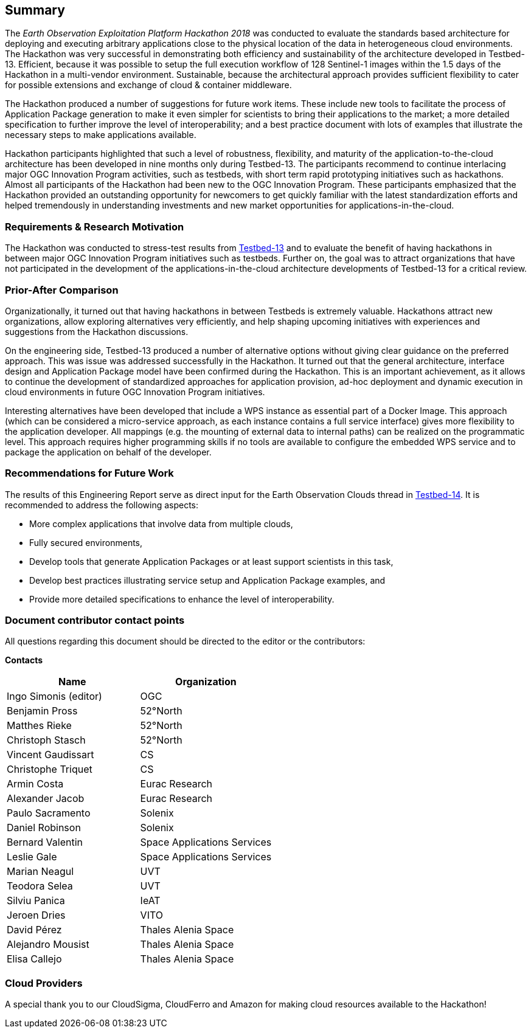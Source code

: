 
[.preface]
== Summary

The _Earth Observation Exploitation Platform Hackathon 2018_ was conducted to evaluate the standards based architecture for deploying and executing arbitrary applications close to the physical location of the data in heterogeneous cloud environments. The Hackathon was very successful in demonstrating both efficiency and sustainability of the architecture developed in Testbed-13. Efficient, because it was possible to setup the full execution workflow of 128 Sentinel-1 images within the 1.5 days of the Hackathon in a multi-vendor environment. Sustainable, because the architectural approach provides sufficient flexibility to cater for possible extensions and exchange of cloud & container middleware.

The Hackathon produced a number of suggestions for future work items. These include new tools to facilitate the process of Application Package generation to make it even simpler for scientists to bring their applications to the market; a more detailed specification to further improve the level of interoperability; and a best practice document with lots of examples that illustrate the necessary steps to make applications available.

Hackathon participants highlighted that such a level of robustness, flexibility, and maturity of the application-to-the-cloud architecture has been developed in nine months only during Testbed-13. The participants recommend to continue interlacing major OGC Innovation Program activities, such as testbeds, with short term rapid prototyping initiatives such as hackathons. Almost all participants of the Hackathon had been new to the OGC Innovation Program. These participants emphasized that the Hackathon provided an outstanding opportunity for newcomers to get quickly familiar with the latest standardization efforts and helped tremendously in understanding investments and new market opportunities for applications-in-the-cloud.

=== Requirements & Research Motivation

The Hackathon was conducted to stress-test results from https://www.opengeospatial.org/projects/initiatives/testbed13[Testbed-13] and to evaluate the benefit of having hackathons in between major OGC Innovation Program initiatives such as testbeds. Further on, the goal was to attract organizations that have not participated in the development of the applications-in-the-cloud architecture developments of Testbed-13 for a critical review.

=== Prior-After Comparison

Organizationally, it turned out that having hackathons in between Testbeds is extremely valuable. Hackathons attract new organizations, allow exploring alternatives very efficiently, and help shaping upcoming initiatives with experiences and suggestions from the Hackathon discussions.

On the engineering side, Testbed-13 produced a number of alternative options without giving clear guidance on the preferred approach. This was issue was addressed successfully in the Hackathon. It turned out that the general architecture, interface design and Application Package model have been confirmed during the Hackathon. This is an important achievement, as it allows to continue the development of standardized approaches for application provision, ad-hoc deployment and dynamic execution in cloud environments in future OGC Innovation Program initiatives.

Interesting alternatives have been developed that include a WPS instance as essential part of a Docker Image. This approach (which can be considered a micro-service approach, as each instance contains a full service interface) gives more flexibility to the application developer. All mappings (e.g. the mounting of external data to internal paths) can be realized on the programmatic level. This approach requires higher programming skills if no tools are available to configure the embedded WPS service and to package the application on behalf of the developer.

=== Recommendations for Future Work

The results of this Engineering Report serve as direct input for the Earth Observation Clouds thread in http://www.opengeospatial.org/projects/initiatives/testbed14[Testbed-14]. It is recommended to address the following aspects:

* More complex applications that involve data from multiple clouds,

* Fully secured environments,

* Develop tools that generate Application Packages or at least support scientists in this task,

* Develop best practices illustrating service setup and Application Package examples, and

* Provide more detailed specifications to enhance the level of interoperability.

=== Document contributor contact points

All questions regarding this document should be directed to the editor or the contributors:

*Contacts*

[%unnumbered]
|===
h| Name h| Organization

| Ingo Simonis (editor) | OGC
| Benjamin Pross | 52°North
| Matthes Rieke | 52°North
| Christoph Stasch | 52°North
| Vincent Gaudissart | CS
| Christophe Triquet | CS
| Armin Costa | Eurac Research
| Alexander Jacob | Eurac Research
| Paulo Sacramento | Solenix
| Daniel Robinson | Solenix
| Bernard Valentin | Space Applications Services
| Leslie Gale | Space Applications Services
| Marian Neagul | UVT
| Teodora Selea | UVT
| Silviu Panica | IeAT
| Jeroen Dries | VITO
| David Pérez | Thales Alenia Space
| Alejandro Mousist | Thales Alenia Space
| Elisa Callejo | Thales Alenia Space
|===

=== Cloud Providers

A special thank you to our CloudSigma, CloudFerro and Amazon for making cloud resources available to the Hackathon!
